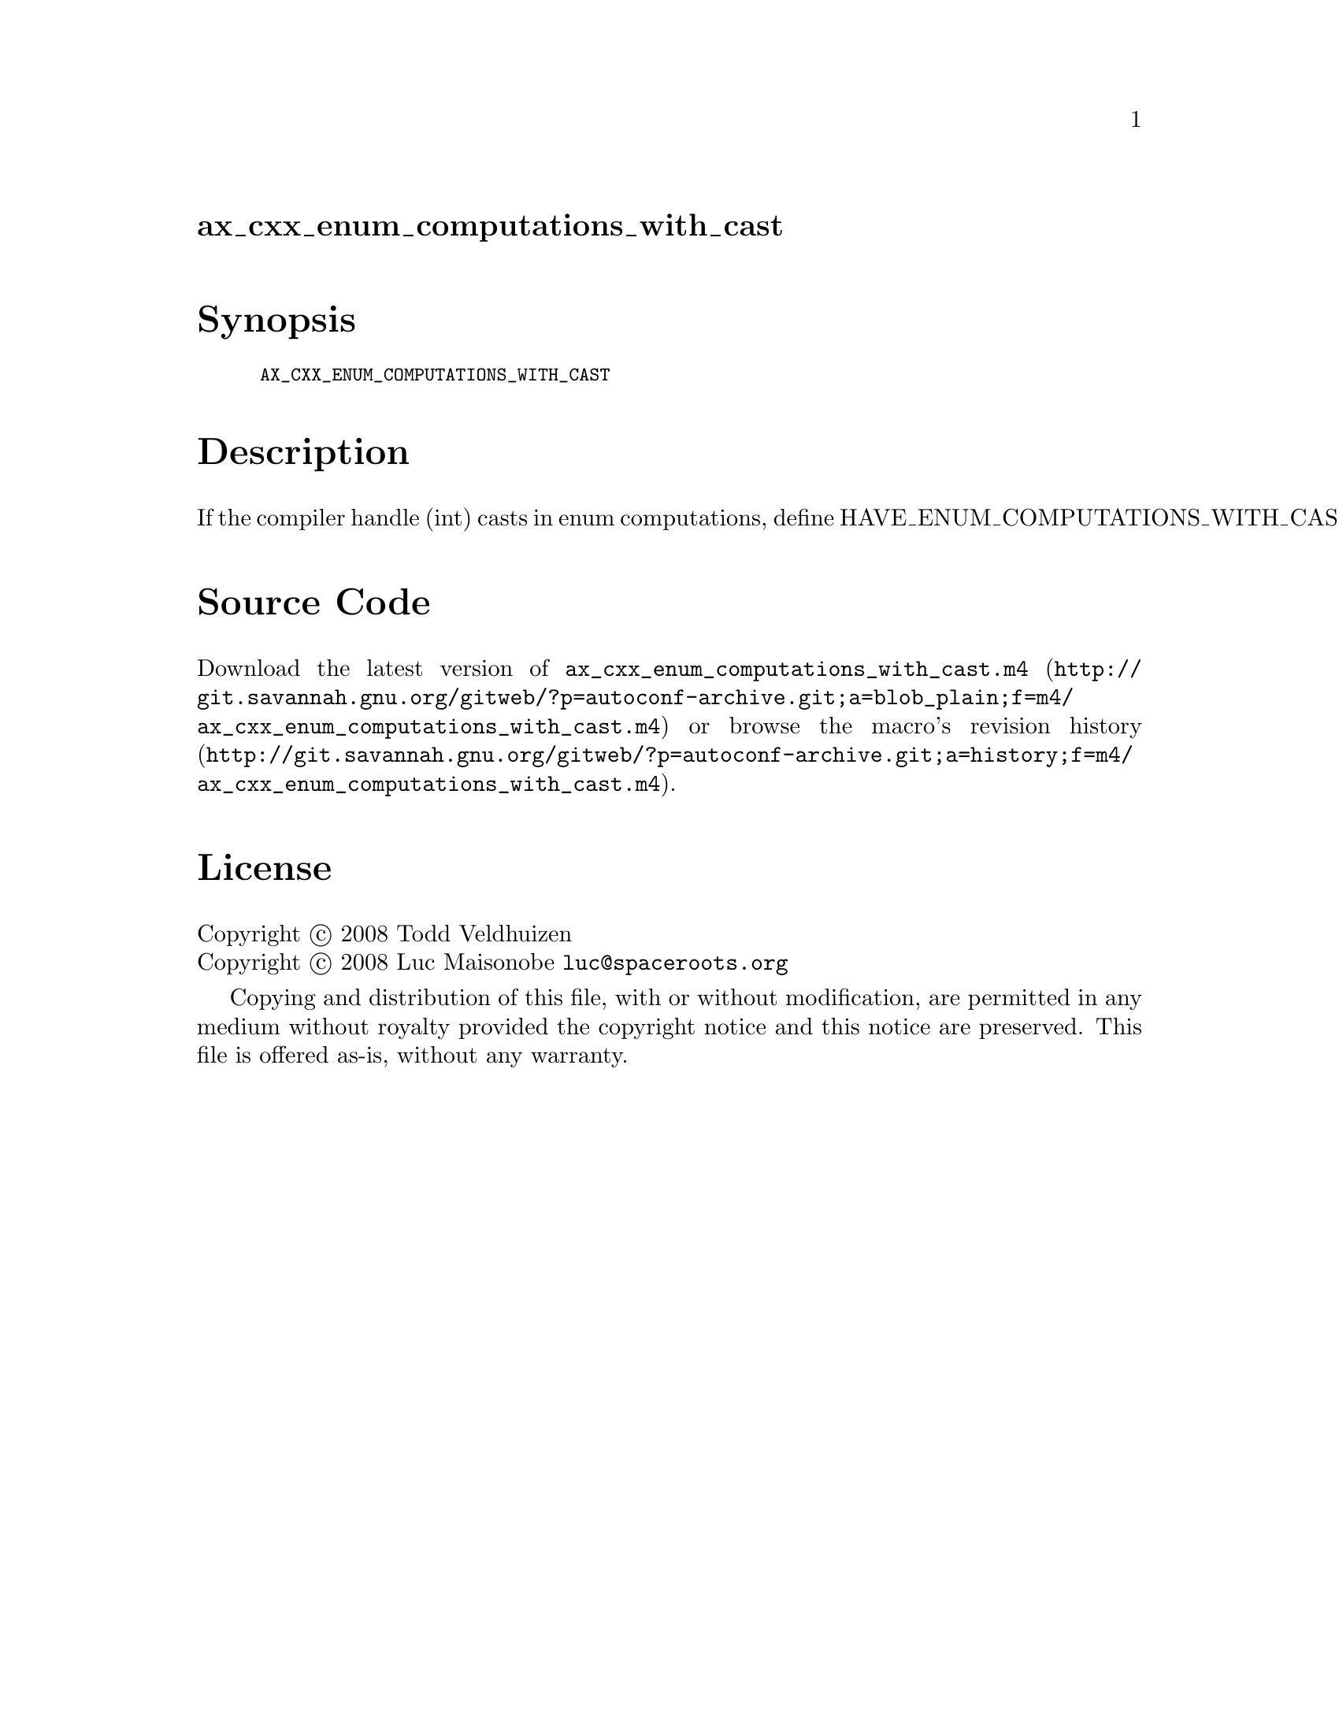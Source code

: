 @node ax_cxx_enum_computations_with_cast
@unnumberedsec ax_cxx_enum_computations_with_cast

@majorheading Synopsis

@smallexample
AX_CXX_ENUM_COMPUTATIONS_WITH_CAST
@end smallexample

@majorheading Description

If the compiler handle (int) casts in enum computations, define
HAVE_ENUM_COMPUTATIONS_WITH_CAST.

@majorheading Source Code

Download the
@uref{http://git.savannah.gnu.org/gitweb/?p=autoconf-archive.git;a=blob_plain;f=m4/ax_cxx_enum_computations_with_cast.m4,latest
version of @file{ax_cxx_enum_computations_with_cast.m4}} or browse
@uref{http://git.savannah.gnu.org/gitweb/?p=autoconf-archive.git;a=history;f=m4/ax_cxx_enum_computations_with_cast.m4,the
macro's revision history}.

@majorheading License

@w{Copyright @copyright{} 2008 Todd Veldhuizen} @* @w{Copyright @copyright{} 2008 Luc Maisonobe @email{luc@@spaceroots.org}}

Copying and distribution of this file, with or without modification, are
permitted in any medium without royalty provided the copyright notice
and this notice are preserved. This file is offered as-is, without any
warranty.
